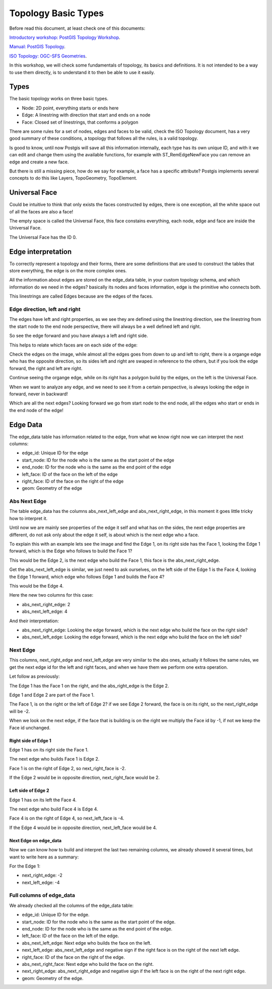 .. _topology:

Topology Basic Types
====================

Before read this document, at least check one of this documents:

`Introductory workshop: PostGIS Topology Workshop <https://postgis.net/workshops/en/postgis-intro/topology.html>`_.

`Manual: PostGIS Topology <https://postgis.net/docs/Topology.html>`_.

`ISO Topology: OGC-SFS Geometries <https://www.gaia-gis.it/fossil/libspatialite/wiki?name=topo-intro>`_.

In this workshop, we will check some fundamentals of topology, its basics and definitions. It is not intended to be a way to use them directly, is to understand it to then be able to use it easily.


Types
-----

.. image:: ./topology/basic_types.png
  :align: center

The basic topology works on three basic types.

- Node: 2D point, everything starts or ends here
- Edge: A linestring with direction that start and ends on a node
- Face: Closed set of linestrings, that conforms a polygon

There are some rules for a set of nodes, edges and faces to be valid, check the ISO Topology document, has a very good summary of these conditions, a topology that follows all the rules, is a valid topology.

Is good to know, until now Postgis will save all this information internally, each type has its own unique ID, and with it we can edit and change them using the available functions, for example with ST_RemEdgeNewFace you can remove an edge and create a new face.

But there is still a missing piece, how do we say for example, a face has a specific attribute? Postgis implements several concepts to do this like Layers, TopoGeometry, TopoElement.

Universal Face
--------------

Could be intuitive to think that only exists the faces constructed by edges, there is one exception, all the white space out of all the faces are also a face!

The empty space is called the Universal Face, this face constains everything, each node, edge and face are inside the Universal Face.

.. image:: ./topology/boros_universal_face.png
  :width: 400
  :height: 400
  :align: center
   
The Universal Face has the ID 0.

Edge interpretation
-------------------

To correctly represent a topology and their forms, there are some definitions that are used to construct the tables that store everything, the edge is on the more complex ones.

All the information about edges are stored on the edge_data table, in your custom topology schema, and which information do we need in the edges? basically its nodes and faces information, edge is the primitive who connects both.

This linestrings are called Edges because are the edges of the faces.

Edge direction, left and right
???????????????????

.. image:: ./topology/edge_left_right.png
  :align: center

The edges have left and right properties, as we see they are defined using the linestring direction, see the linestring from the start node to the end node perspective, there will always be a well defined left and right.

So see the edge forward and you have always a left and right side.

This helps to relate which faces are on each side of the edge:

.. image:: ./topology/face_directions.png
  :align: center

Check the edges on the image, while almost all the edges goes from down to up and left to right, there is a organge edge who has the opposite direction, so its sides left and right are swaped in reference to the others, but if you look the edge forward, the right and left are right.

Continue seeing the organge edge, while on its right has a polygon build by the edges, on the left is the Universal Face.

When we want to analyze any edge, and we need to see it from a certain perspective, is always looking the edge in forward, never in backward!

Which are all the next edges? Looking forward we go from start node to the end node, all the edges who start or ends in the end node of the edge!

Edge Data
---------

The edge_data table has information related to the edge, from what we know right now we can interpret the next columns:

- edge_id: Unique ID for the edge
- start_node: ID for the node who is the same as the start point of the edge
- end_node: ID for the node who is the same as the end point of the edge
- left_face: ID of the face on the left of the edge
- right_face: ID of the face on the right of the edge
- geom: Geometry of the edge

Abs Next Edge
?????????????

The table edge_data has the columns abs_next_left_edge and abs_next_right_edge, in this moment it goes little tricky how to interpret it.

Until now we are mainly see properties of the edge it self and what has on the sides, the next edge properties are different, do not ask only about the edge it self, is about which is the next edge who a face.

.. image:: ./topology/next_edge.png
  :align: center

To explain this with an example lets see the image and find the Edge 1, on its right side has the Face 1, looking the Edge 1 forward, which is the Edge who follows to build the Face 1?

This would be the Edge 2, is the next edge who build the Face 1, this face is the abs_next_right_edge.

Get the abs_next_left_edge is similar, we just need to ask ourselves, on the left side of the Edge 1 is the Face 4, looking the Edge 1 forward, which edge who follows Edge 1 and builds the Face 4?

This would be the Edge 4.

Here the new two columns for this case:

- abs_next_right_edge: 2
- abs_next_left_edge: 4

And their interpretation:

- abs_next_right_edge: Looking the edge forward, which is the next edge who build the face on the right side?
- abs_next_left_edge: Looking the edge forward, which is the next edge who build the face on the left side?

Next Edge
?????????

This columns, next_right_edge and next_left_edge are very similar to the abs ones, actually it follows the same rules, we get the next edge id for the left and right faces, and when we have them we perform one extra operation.

Let follow as previously:

.. image:: ./topology/next_edge.png
  :align: center

The Edge 1 has the Face 1 on the right, and the abs_right_edge is the Edge 2.

Edge 1 and Edge 2 are part of the Face 1.

The Face 1, is on the right or the left of Edge 2? if we see Edge 2 forward, the face is on its right, so the next_right_edge will be -2.

When we look on the next edge, if the face that is building is on the right we multiply the Face id by -1, if not we keep the Face id unchanged.

Right side of Edge 1
!!!!!!!!!!!!!!!!!!!!

Edge 1 has on its right side the Face 1.

The next edge who builds Face 1 is Edge 2.

Face 1 is on the right of Edge 2, so next_right_face is -2.

If the Edge 2 would be in opposite direction, next_right_face would be 2.

Left side of Edge 2
!!!!!!!!!!!!!!!!!!!

Edge 1 has on its left the Face 4.

The next edge who build Face 4 is Edge 4.

Face 4 is on the right of Edge 4, so next_left_face is -4.

If the Edge 4 would be in opposite direction, next_left_face would be 4.

Next Edge on edge_data
!!!!!!!!!!!!!!!!!!!!!!

Now we can know how to build and interpret the last two remaining columns, we already showed it several times, but want to write here as a summary:

For the Edge 1:

- next_right_edge: -2
- next_left_edge: -4

Full columns of edge_data
?????????????????????????

We already checked all the columns of the edge_data table:

- edge_id: Unique ID for the edge.
- start_node: ID for the node who is the same as the start point of the edge.
- end_node: ID for the node who is the same as the end point of the edge.
- left_face: ID of the face on the left of the edge.
- abs_next_left_edge: Next edge who builds the face on the left.
- next_left_edge: abs_next_left_edge and negative sign if the right face is on the right of the next left edge.
- right_face: ID of the face on the right of the edge.
- abs_next_right_face: Next edge who build the face on the right.
- next_right_edge: abs_next_right_edge and negative sign if the left face is on the right of the next right edge.
- geom: Geometry of the edge.

